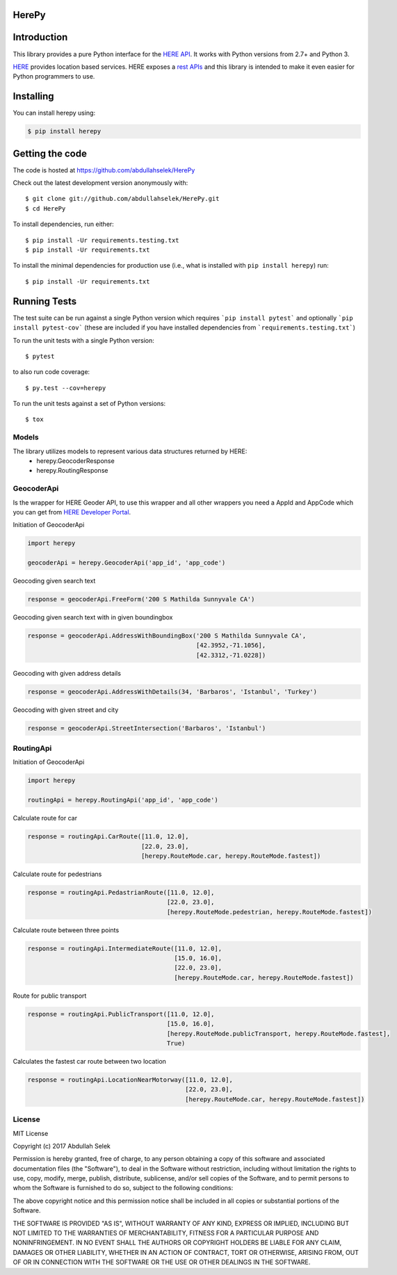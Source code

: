 ======
HerePy
======

.. image:: https://img.shields.io/pypi/v/herepy.svg
    :target: https://pypi.python.org/pypi/herepy/
    :alt: Downloads

.. image:: https://travis-ci.org/abdullahselek/HerePy.svg?branch=master
    :target: https://travis-ci.org/abdullahselek/HerePy
    :alt: Travis-Ci

.. image:: https://codecov.io/gh/abdullahselek/HerePy/branch/master/graph/badge.svg
    :target: https://codecov.io/gh/abdullahselek/HerePy
    :alt: Codecov

.. image:: https://requires.io/github/abdullahselek/HerePy/requirements.svg?branch=master
    :target: https://requires.io/github/abdullahselek/HerePy/requirements/?branch=master
    :alt: Requirements Status

.. image:: https://dependencyci.com/github/abdullahselek/HerePy/badge
    :target: https://dependencyci.com/github/abdullahselek/HerePy
    :alt: Dependency Status

============
Introduction
============

This library provides a pure Python interface for the `HERE API <https://developer.here.com/>`_. It works with Python versions from 2.7+ and Python 3.

`HERE <https://www.here.com/>`_ provides location based services. HERE exposes a `rest APIs <https://developer.here.com/documentation>`_ and this library is intended to make it even easier for Python programmers to use.

==========
Installing
==========

You can install herepy using:

.. code::

    $ pip install herepy

================
Getting the code
================

The code is hosted at https://github.com/abdullahselek/HerePy

Check out the latest development version anonymously with::

    $ git clone git://github.com/abdullahselek/HerePy.git
    $ cd HerePy

To install dependencies, run either::

    $ pip install -Ur requirements.testing.txt
    $ pip install -Ur requirements.txt

To install the minimal dependencies for production use (i.e., what is installed
with ``pip install herepy``) run::

    $ pip install -Ur requirements.txt

=============
Running Tests
=============

The test suite can be run against a single Python version which requires ```pip install pytest``` and optionally ```pip install pytest-cov``` (these are included if you have installed dependencies from ```requirements.testing.txt```)

To run the unit tests with a single Python version::

    $ pytest

to also run code coverage::

    $ py.test --cov=herepy

To run the unit tests against a set of Python versions::

    $ tox

------
Models
------

The library utilizes models to represent various data structures returned by HERE:
    * herepy.GeocoderResponse
    * herepy.RoutingResponse

-----------
GeocoderApi
-----------

Is the wrapper for HERE Geoder API, to use this wrapper and all other wrappers you need a AppId and AppCode which you
can get from `HERE Developer Portal <https://developer.here.com/>`_.

Initiation of GeocoderApi

.. code::

    import herepy

    geocoderApi = herepy.GeocoderApi('app_id', 'app_code')

Geocoding given search text

.. code::

    response = geocoderApi.FreeForm('200 S Mathilda Sunnyvale CA')

Geocoding given search text with in given boundingbox

.. code::

    response = geocoderApi.AddressWithBoundingBox('200 S Mathilda Sunnyvale CA',
                                                  [42.3952,-71.1056],
                                                  [42.3312,-71.0228])

Geocoding with given address details

.. code::

    response = geocoderApi.AddressWithDetails(34, 'Barbaros', 'Istanbul', 'Turkey')

Geocoding with given street and city

.. code::

    response = geocoderApi.StreetIntersection('Barbaros', 'Istanbul')

----------
RoutingApi
----------

Initiation of GeocoderApi

.. code::

    import herepy

    routingApi = herepy.RoutingApi('app_id', 'app_code')

Calculate route for car

.. code::

    response = routingApi.CarRoute([11.0, 12.0],
                                   [22.0, 23.0],
                                   [herepy.RouteMode.car, herepy.RouteMode.fastest])

Calculate route for pedestrians

.. code::

    response = routingApi.PedastrianRoute([11.0, 12.0],
                                          [22.0, 23.0],
                                          [herepy.RouteMode.pedestrian, herepy.RouteMode.fastest])

Calculate route between three points

.. code::

    response = routingApi.IntermediateRoute([11.0, 12.0],
                                            [15.0, 16.0],
                                            [22.0, 23.0],
                                            [herepy.RouteMode.car, herepy.RouteMode.fastest])
Route for public transport

.. code::

    response = routingApi.PublicTransport([11.0, 12.0],
                                          [15.0, 16.0],
                                          [herepy.RouteMode.publicTransport, herepy.RouteMode.fastest],
                                          True)

Calculates the fastest car route between two location

.. code::

    response = routingApi.LocationNearMotorway([11.0, 12.0],
                                               [22.0, 23.0],
                                               [herepy.RouteMode.car, herepy.RouteMode.fastest])
-------
License
-------

MIT License

Copyright (c) 2017 Abdullah Selek

Permission is hereby granted, free of charge, to any person obtaining a copy
of this software and associated documentation files (the "Software"), to deal
in the Software without restriction, including without limitation the rights
to use, copy, modify, merge, publish, distribute, sublicense, and/or sell
copies of the Software, and to permit persons to whom the Software is
furnished to do so, subject to the following conditions:

The above copyright notice and this permission notice shall be included in all
copies or substantial portions of the Software.

THE SOFTWARE IS PROVIDED "AS IS", WITHOUT WARRANTY OF ANY KIND, EXPRESS OR
IMPLIED, INCLUDING BUT NOT LIMITED TO THE WARRANTIES OF MERCHANTABILITY,
FITNESS FOR A PARTICULAR PURPOSE AND NONINFRINGEMENT. IN NO EVENT SHALL THE
AUTHORS OR COPYRIGHT HOLDERS BE LIABLE FOR ANY CLAIM, DAMAGES OR OTHER
LIABILITY, WHETHER IN AN ACTION OF CONTRACT, TORT OR OTHERWISE, ARISING FROM,
OUT OF OR IN CONNECTION WITH THE SOFTWARE OR THE USE OR OTHER DEALINGS IN THE
SOFTWARE.

